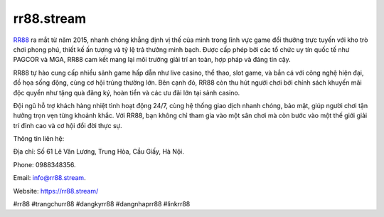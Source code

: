rr88.stream
===================================

`RR88 <https://rr88.stream/>`_ ra mắt từ năm 2015, nhanh chóng khẳng định vị thế của mình trong lĩnh vực game đổi thưởng trực tuyến với kho trò chơi phong phú, thiết kế ấn tượng và tỷ lệ trả thưởng minh bạch. Được cấp phép bởi các tổ chức uy tín quốc tế như PAGCOR và MGA, RR88 cam kết mang lại môi trường giải trí an toàn, hợp pháp và đáng tin cậy. 

RR88 tự hào cung cấp nhiều sảnh game hấp dẫn như live casino, thể thao, slot game, và bắn cá với công nghệ hiện đại, đồ họa sống động, cùng cơ hội trúng thưởng lớn. Bên cạnh đó, RR88 còn thu hút người chơi bởi chính sách khuyến mãi độc quyền như tặng quà đăng ký, hoàn tiền và các ưu đãi lớn tại sảnh casino. 

Đội ngũ hỗ trợ khách hàng nhiệt tình hoạt động 24/7, cùng hệ thống giao dịch nhanh chóng, bảo mật, giúp người chơi tận hưởng trọn vẹn từng khoảnh khắc. Với RR88, bạn không chỉ tham gia vào một sân chơi mà còn bước vào một thế giới giải trí đỉnh cao và cơ hội đổi đời thực sự.

Thông tin liên hệ: 

Địa chỉ: Số 61 Lê Văn Lương, Trung Hòa, Cầu Giấy, Hà Nội. 

Phone: 0988348356. 

Email: info@rr88.stream. 

Website: https://rr88.stream/ 

#rr88 #trangchurr88 #dangkyrr88 #dangnhaprr88 #linkrr88
